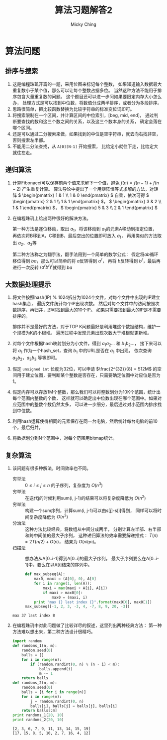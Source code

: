 #+TITLE: 算法习题解答2
#+AUTHOR: Micky Ching
#+OPTIONS: H:4 ^:nil
#+LATEX_CLASS: latex-doc

* 算法问题
** 排序与搜索
1. 这是编程珠玑开篇的一题，采用位图来标记每个整数，
   如果知道输入数据最大重复数小于某个值，那么可以让每个整数占据多位。
   当然这种方法不能用于排序包含大量重复数的问题。
   这个题目还可以进一步问如果要限定内存大小怎么办，
   处理方式是可以找到中位数，将数值分成两半排序，或者分为多段排序。
2. 思路很简单，把比较函数替换为比较字符串的标准变位词即可。
3. 将搜索限制在一个区间，并计算区间的中位索引，[beg, mid, end]，
   通过判断要查找的数和这三个数之间的关系，以及这三个数本身的关系，
   确定会落在哪个区间。
4. 还是可以通过二分搜索来做，如果找到的中位是空字符串，就去向右找非空，
   否则搜索左半部。
5. 不能用二分法查找，从 =A[0][N-1]= 开始搜索，
   比给定小就往下走，比给定大就往左走。

** 递归算法
1. 计算Fibonacci可以保存前两个值来求解下一个值，避免 \( f(n) = f(n-1) + f(n-2) \)
   产生重复计算。
   算法导论中提出了一个用矩阵恒等式求解的方法，对矩阵
   \( \begin{pmatrix} 1 & 1 \\ 1 & 0 \end{pmatrix} \)
   自乘，依次可得 \( \begin{pmatrix} 2 & 1 \\ 1 & 1 \end{pmatrix} \)，
   \( \begin{pmatrix} 3 & 2 \\ 1 & 1 \end{pmatrix} \)，
   \( \begin{pmatrix} 5 & 3 \\ 2 & 1 \end{pmatrix} \)
2. 在编程珠玑上给出两种很好的解决方法。

   第一种方法是逐位移动，取出 \( a_1 \)，将该移动到 \( a_1 \)的元素A移动到指定位置，
   再依次将B移到A，C移到B，最后空出的位置即可放入 \( a_1 \)，
   再用类似的方法取出 \( a_2 \)、\( a_3 \)等

   第二种方法称之为翻手法，翻手法用到一个简单的数学公式：
   假定将\( ab \)循环移位得到 \( ba \)，那么可以简单的将 \( a \)反转得到 \( a^r \)，
   再将 \( b \)反转得到 \( b^r \)，最后再进行一次反转 \( (a^rb^r)^r \)就得到 \( ba \)

** 大数据处理提示
1. 将文件按照hash(IP) % 1024拆分为1024个文件，对每个文件中出现的IP建立hash集合，
   遍历文件统计每个IP出现次数。
   然后对每个文件中的访问按照次数排序，再归并，即可找到最大的10个IP。
   如果只需要找到最大的IP是不需要排序的。

   排序并不是最好的方法，对于TOP K问题最好是利用堆这个数据结构，维护一个规模为K的小根堆。
   遍历过程中发现元素出现次数大于堆根就更新堆。

2. 对每个文件根据hash映射划分为小文件，得到 \( a_1a_2 ... \)
   和 \( b_1b_2 ... \)，
   接下来可以将 $a_1$ 作为一个hash_set，查询 $b_1$ 中的URL是否在 \( a_1 \) 中出现，
   依次查询 $a_2b_2，a_3b_3$ 等等即可。
3. 假定 =unsigned int= 长度为32位，可以申请 $\frac{2^{32}}{8} = 512M$
   的空间用于建立位图，要判断某个整数是否存在，只需要确定位图中对应位是否为1。
4. 假定内存可以存放1M个整数，那么我们可以将整数划分为10K个范围，统计出每个范围内整数的个数，
   这样就可以确定出中位数出现在哪个范围中。如果对应范围中的整数个数仍然太多，
   可以进一步细分，最后通过对小范围内排序找到中位数。
5. 利用hash运算使得相同的元素保存在同一台电脑，然后统计每台电脑的前10个，最后归并。
6. 将数据划分到N个范围中，对每个范围用bitmap统计。
** 复杂算法
1. 该问题有很多种解法，时间效率也不同。
   - 穷举法 :: \( 0 \le i \le j \le n \) 的子序列，复杂度为 \( O(n^3) \)
   - 穷举法 :: 在迭代j的时候利用sum(i, j-1)的结果可以将复杂度降低为 \( O(n^2) \)
   - 穷举法 :: 构建一个sum序列，计算sum(i, j-1)可以由s[j]-s[i]得到，
        同样可以将时间复杂度降低为 \( O(n^2) \)
   - 分治法 :: 这种方法比较经典，将数组从中间分成两半，
        分别计算左半部、右半部和跨中间值的最大子序列，
        这种递归算法的效率需要解递推式： \( T(n) = 2T(n/2) + O(n) \)，
        结果为 \( O(nlgn) \)。
   - 扫描法 :: 想办法从A[0..i-1]得到A[0..i]的最大子序列，
        最大子序列要么在A[0..i-1]中，要么在以A[i]结束的序列中。
   #+BEGIN_SRC python :exports both :results output
def max_subseq(A):
    max0, maxi = (A[0], 0), A[0]
    for i in range(1, len(A)):
        maxi = max(maxi + A[i], A[i])
        if maxi > max0[0]:
            max0 = (maxi, i)
    print "max {} last index {}".format(max0[0], max0[1])
max_subseq([-1, 2, 3, -3, 4, -7, 8, 9, 20, -3])
   #+END_SRC

   #+RESULTS:
   : max 37 last index 8

2. 在编程珠玑中对此问题做了比较详尽的叙述，这里列出两种经典方法：
   第一种方法难以想出来，第二种方法设计很精巧。
   #+BEGIN_SRC python :exports both :results output
import random
def randoms_1(n, m):
    random.seed(0)
    balls = []
    for i in range(n):
        if (random.randint(0, n) % (n - i) < m):
            balls.append(i)
            m -= 1
    return balls
def randoms_2(n, m):
    random.seed(0)
    balls = [i for i in range(n)]
    for i in range(m):
        j = random.randint(0, n)
        balls[i], balls[j] = balls[j], balls[i]
    return balls[:m]
print randoms_1(20, 10)
print randoms_2(20, 10)
   #+END_SRC

   #+RESULTS:
   : [2, 3, 6, 7, 9, 11, 13, 14, 15, 19]
   : [17, 15, 8, 5, 10, 2, 7, 16, 4, 12]



